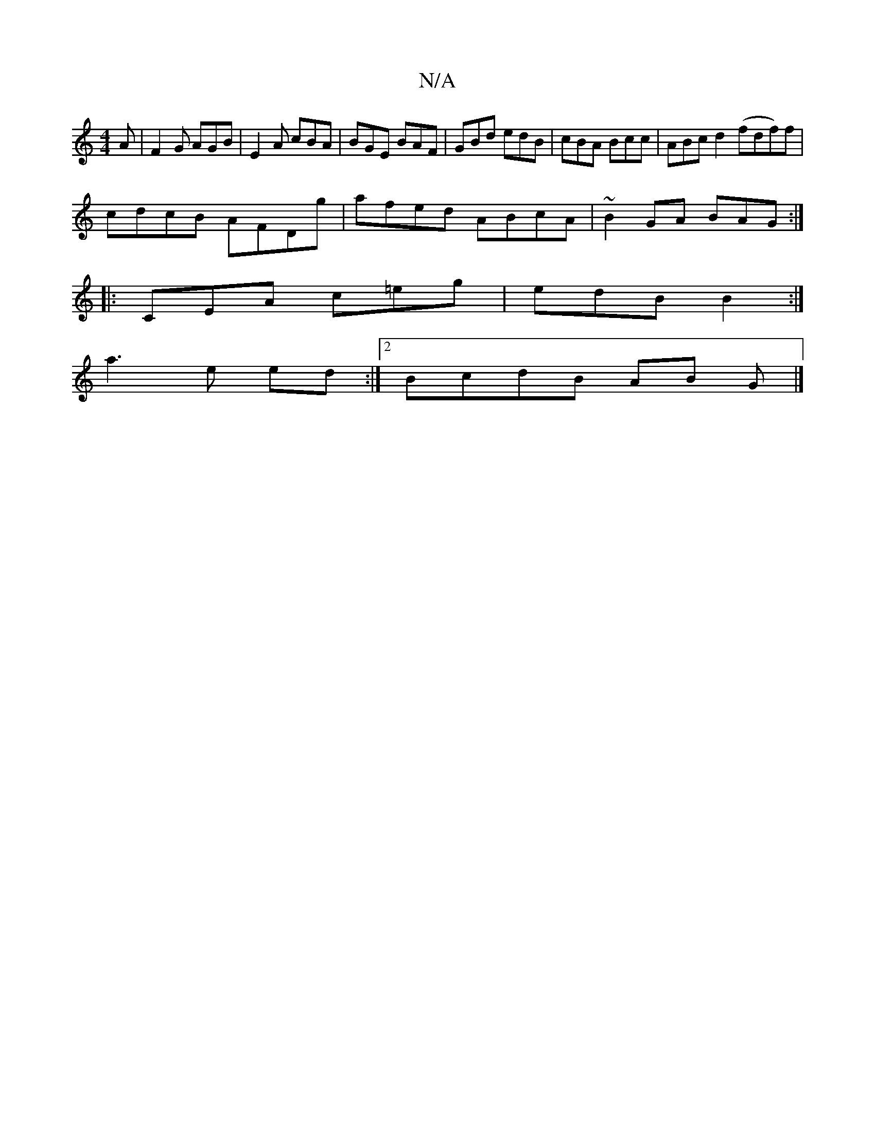 X:1
T:N/A
M:4/4
R:N/A
K:Cmajor
A|F2G AGB|E2 A cBA | BGE BAF|GBd edB|cBA Bcc|ABc d2 (fdf)f|
cdcB AFDg|afed ABcA|~B2GA BAG:|
|:CEA c=eg|edB B2:|
a3e ed :|2 BcdB AB G |]

|: F2-A2 F2 B,2:|
[2 DEF D2F | DEc FED | FEF G3 ||
|: a f gfe |